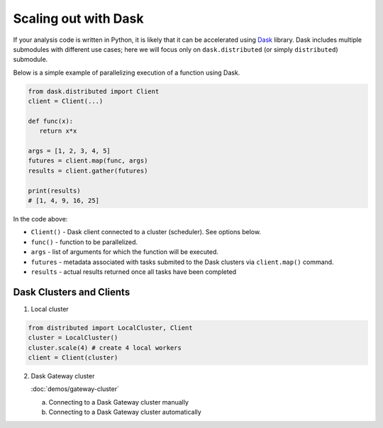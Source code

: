 Scaling out with Dask
==========================

If your analysis code is written in Python, it is likely that it can be accelerated
using `Dask <https://docs.dask.org/en/stable/>`_ library. Dask includes multiple submodules
with different use cases; here we will focus only on ``dask.distributed`` (or simply ``distributed``)
submodule.

Below is a simple example of parallelizing execution of a function using Dask.

.. code-block:: python

   from dask.distributed import Client
   client = Client(...)

   def func(x):
      return x*x
   
   args = [1, 2, 3, 4, 5]
   futures = client.map(func, args)
   results = client.gather(futures)

   print(results)
   # [1, 4, 9, 16, 25]

In the code above:

* ``Client()`` - Dask client connected to a cluster (scheduler). See options below.
* ``func()`` - function to be parallelized.
* ``args`` - list of arguments for which the function will be executed.
* ``futures`` - metadata associated with tasks submited to the Dask clusters via ``client.map()`` command.
* ``results`` - actual results returned once all tasks have been completed


Dask Clusters and Clients
---------------------------

1. Local cluster

.. code-block:: python

   from distributed import LocalCluster, Client
   cluster = LocalCluster()
   cluster.scale(4) # create 4 local workers
   client = Client(cluster)

2. Dask Gateway cluster

   :doc:`demos/gateway-cluster`

   a. Connecting to a Dask Gateway cluster manually
   b. Connecting to a Dask Gateway cluster automatically

